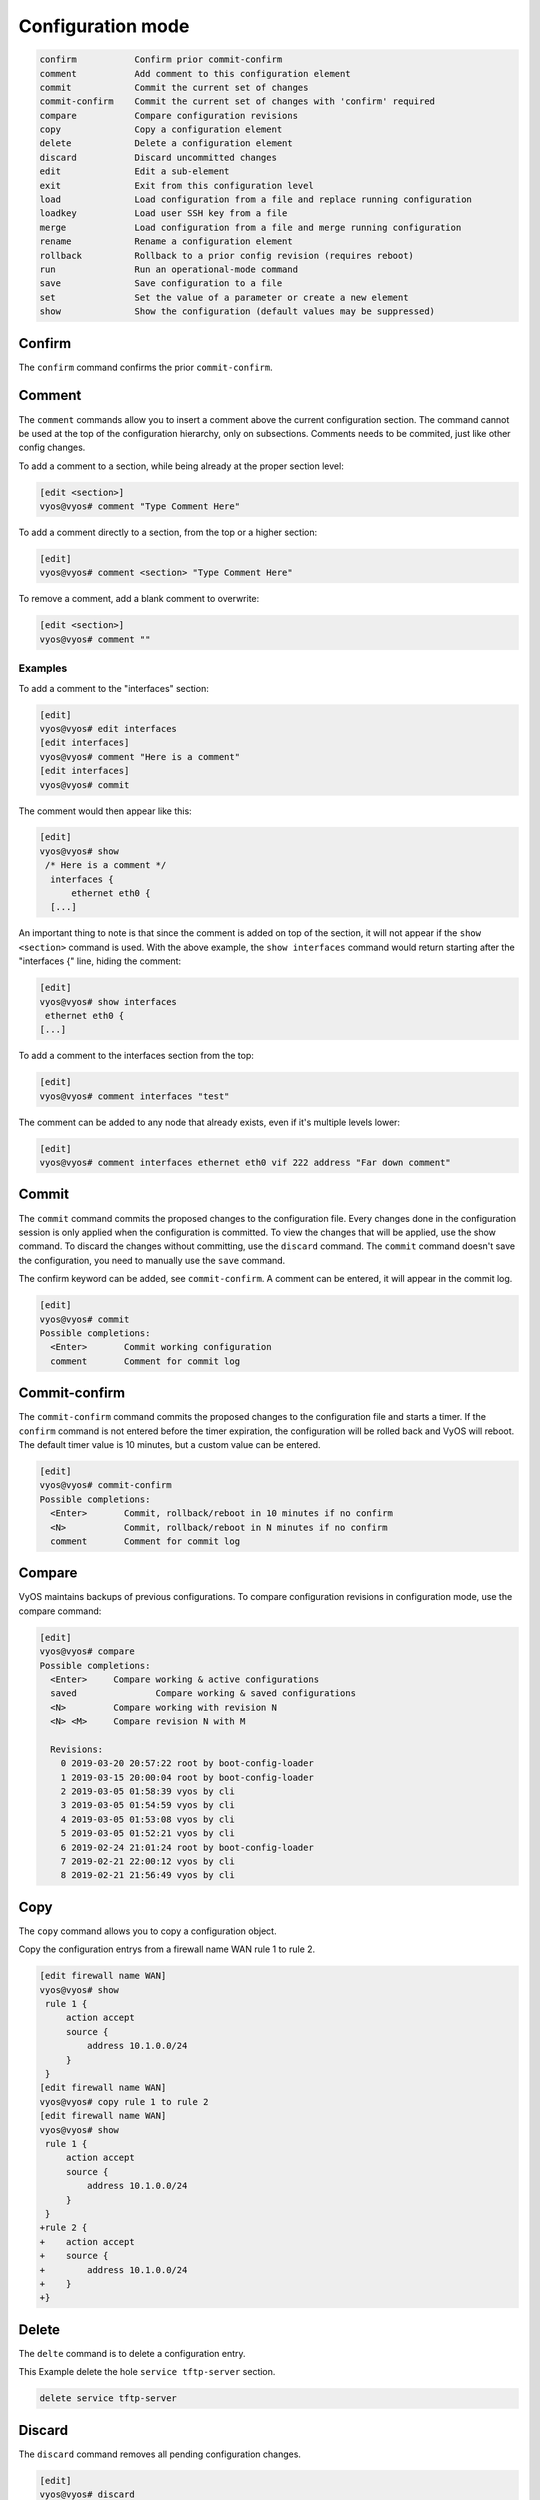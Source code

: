 .. _commandtree_configmode:

Configuration mode
------------------

.. code-block:: console

  confirm           Confirm prior commit-confirm
  comment           Add comment to this configuration element
  commit            Commit the current set of changes
  commit-confirm    Commit the current set of changes with 'confirm' required
  compare           Compare configuration revisions
  copy              Copy a configuration element
  delete            Delete a configuration element
  discard           Discard uncommitted changes
  edit              Edit a sub-element
  exit              Exit from this configuration level
  load              Load configuration from a file and replace running configuration
  loadkey           Load user SSH key from a file
  merge             Load configuration from a file and merge running configuration
  rename            Rename a configuration element
  rollback          Rollback to a prior config revision (requires reboot)
  run               Run an operational-mode command
  save              Save configuration to a file
  set               Set the value of a parameter or create a new element
  show              Show the configuration (default values may be suppressed)


Confirm
^^^^^^^

The ``confirm`` command confirms the prior ``commit-confirm``.

Comment
^^^^^^^

The ``comment`` commands allow you to insert a comment above the current configuration section.
The command cannot be used at the top of the configuration hierarchy, only on subsections. Comments needs to be commited, just like other config changes.

To add a comment to a section, while being already at the proper section level:

.. code-block:: console

  [edit <section>]
  vyos@vyos# comment "Type Comment Here"

To add a comment directly to a section, from the top or a higher section:

.. code-block:: console

  [edit]
  vyos@vyos# comment <section> "Type Comment Here"

To remove a comment, add a blank comment to overwrite:

.. code-block:: console

  [edit <section>]
  vyos@vyos# comment ""

Examples
********

To add a comment to the "interfaces" section:

.. code-block:: console

  [edit]
  vyos@vyos# edit interfaces
  [edit interfaces]
  vyos@vyos# comment "Here is a comment"
  [edit interfaces]
  vyos@vyos# commit

The comment would then appear like this:

.. code-block:: console

  [edit]
  vyos@vyos# show
   /* Here is a comment */
    interfaces {
        ethernet eth0 {
    [...]


An important thing to note is that since the comment is added on top of the section, it will not appear if the ``show <section>`` command is used. With the above example, the ``show interfaces`` command would return starting after the "interfaces {" line, hiding the comment:

.. code-block:: console

  [edit]
  vyos@vyos# show interfaces
   ethernet eth0 {
  [...]


To add a comment to the interfaces section from the top:

.. code-block:: console

  [edit]
  vyos@vyos# comment interfaces "test"


The comment can be added to any node that already exists, even if it's multiple levels lower:

.. code-block:: console

  [edit]
  vyos@vyos# comment interfaces ethernet eth0 vif 222 address "Far down comment"


Commit
^^^^^^

The ``commit`` command commits the proposed changes to the configuration file.
Every changes done in the configuration session is only applied when the configuration is committed. To view the changes that will be applied, use the show command.
To discard the changes without committing, use the ``discard`` command. The ``commit`` command doesn't save the configuration, you need to manually use the ``save`` command.

The confirm keyword can be added, see ``commit-confirm``. A comment can be entered, it will appear in the commit log.

.. code-block:: console

  [edit]
  vyos@vyos# commit
  Possible completions:
    <Enter>       Commit working configuration
    comment       Comment for commit log

Commit-confirm
^^^^^^^^^^^^^^

The ``commit-confirm`` command commits the proposed changes to the configuration file and starts a timer.
If the ``confirm`` command is not entered before the timer expiration, the configuration will be rolled back and VyOS will reboot.
The default timer value is 10 minutes, but a custom value can be entered.

.. code-block:: console

  [edit]
  vyos@vyos# commit-confirm
  Possible completions:
    <Enter>       Commit, rollback/reboot in 10 minutes if no confirm
    <N>           Commit, rollback/reboot in N minutes if no confirm
    comment       Comment for commit log


Compare
^^^^^^^

VyOS maintains backups of previous configurations. To compare configuration revisions in configuration mode, use the compare command:

.. code-block:: console

  [edit]
  vyos@vyos# compare
  Possible completions:
    <Enter>	Compare working & active configurations
    saved		Compare working & saved configurations
    <N>		Compare working with revision N
    <N> <M>	Compare revision N with M

    Revisions:
      0	2019-03-20 20:57:22 root by boot-config-loader
      1	2019-03-15 20:00:04 root by boot-config-loader
      2	2019-03-05 01:58:39 vyos by cli
      3	2019-03-05 01:54:59 vyos by cli
      4	2019-03-05 01:53:08 vyos by cli
      5	2019-03-05 01:52:21 vyos by cli
      6	2019-02-24 21:01:24 root by boot-config-loader
      7	2019-02-21 22:00:12 vyos by cli
      8	2019-02-21 21:56:49 vyos by cli


Copy
^^^^

The ``copy`` command allows you to copy a configuration object.

Copy the configuration entrys from a firewall name WAN rule 1 to rule 2.

.. code-block:: console

  [edit firewall name WAN]
  vyos@vyos# show
   rule 1 {
       action accept
       source {
           address 10.1.0.0/24
       }
   }
  [edit firewall name WAN]
  vyos@vyos# copy rule 1 to rule 2
  [edit firewall name WAN]
  vyos@vyos# show
   rule 1 {
       action accept
       source {
           address 10.1.0.0/24
       }
   }
  +rule 2 {
  +    action accept
  +    source {
  +        address 10.1.0.0/24
  +    }
  +}

Delete
^^^^^^

The ``delte`` command is to delete a configuration entry.

This Example delete the hole ``service tftp-server`` section.

.. code-block:: console

  delete service tftp-server

Discard
^^^^^^^

The ``discard`` command removes all pending configuration changes.

.. code-block:: console

  [edit]
  vyos@vyos# discard

    Changes have been discarded

Edit
^^^^

The ``edit`` command allows you to navigate down into the configuration tree.
To get back to an upper level, use the ``up`` command or use the ``top`` command to get back to the upper most level.
The ``[edit]`` text displays where the user is located in the configuration tree.

.. code-block:: console

  [edit]
  vyos@vyos# edit interfaces
  [edit interfaces]
  vyos@vyos# edit ethernet eth0
  [edit interfaces ethernet eth0]

Exit
^^^^

The ``exit`` command exits the current configuration mode. If the current configuration level isn't the top-most, then the configuration level is put back to the top-most level.
If the configuration level is at the top-most level, then it exits the configuration mode and returns to operational mode.
The ``exit`` command cannot be used if uncommitted changes exists in the configuration file. To exit with uncommitted changes, you either need to use the ``exit discard`` command or you need to commit the changes before exiting.
The ``exit`` command doesn't save the configuration, only the ``save`` command does. A warning will be given when exiting with unsaved changes. Using the ``exit`` command in operational mode will logout the session.


Exiting from a configuration level:


.. code-block:: console

  [edit interfaces ethernet eth0]
  vyos@vyos# exit

Exiting from configuration mode:

.. code-block:: console

  [edit]
  vyos@vyos# exit
  exit
  vyos@vyos:~$

Exiting from operational mode:

.. code-block:: console

  vyos@vyos:~$ exit
  logout

Error message when trying to exit with uncommitted changes:

.. code-block:: console

  vyos@vyos# exit
  Cannot exit: configuration modified.
  Use 'exit discard' to discard the changes and exit.


Warning message when exiting with unsaved changes:

.. code-block:: console

  [edit]
  vyos@vyos# exit
  Warning: configuration changes have not been saved.

Load
^^^^

The ``load`` command load a configuration from a local or remote file. You have to be use ``commit`` to make the change active

.. code-block:: console

  <Enter>				Load from system config file
  <file>				Load from file on local machine
  scp://<user>:<passwd>@<host>/<file>	Load from file on remote machine
  sftp://<user>:<passwd>@<host>/<file>	Load from file on remote machine
  ftp://<user>:<passwd>@<host>/<file>	Load from file on remote machine
  http://<host>/<file>			Load from file on remote machine
  https://<host>/<file>			Load from file on remote machine
  tftp://<host>/<file>			Load from file on remote machine


.. code-block:: console

  [edit]
  vyos@vyos# load
  Loading configuration from '/config/config.boot'...

  Load complete.  Use 'commit' to make changes active.


Loadkey
^^^^^^^^

Copies the content of a public key to the ~/.ssh/authorized_keys file.

.. code-block:: console

  loadkey <username> [tab]

  <file>                      Load from file on local machine
  scp://<user>@<host>/<file>  Load from file on remote machine
  sftp://<user>@<host>/<file> Load from file on remote machine
  ftp://<user>@<host>/<file>  Load from file on remote machine
  http://<host>/<file>        Load from file on remote machine
  tftp://<host>/<file>        Load from file on remote machine

Merge
^^^^^

The ``merge`` command merge the config from a local or remote file with the running config.

In the example below exist a ``default-firewall.config`` file with some common firewall rules you saved earlier.

.. code-block:: console

  [edit]
  vyos@vyos# show firewall
  Configuration under specified path is empty
  [edit]
  vyos@vyos# merge default-firewall.config
  Loading configuration from '/config/default-firewall.config'...

  Merge complete.  Use 'commit' to make changes active.

  vyos@vyos# show firewall
  +all-ping enable
  +broadcast-ping disable
  +config-trap disable
  +ipv6-receive-redirects disable
  +ipv6-src-route disable
  +ip-src-route disable
  +log-martians enable
  +name WAN {
  +    default-action drop
  +    rule 1 {
  +        action accept
  +        source {
  +            address 10.1.0.0/24
  +        }
  +    }
  +    rule 2 {
  +        action accept
  +        source {
  +            address 10.1.0.0/24
  +        }
  ......


Rename
^^^^^^

The ``rename`` command allows you to rename or move a configuration object.

See here how to move the configuration entrys from vlanid 3 to 2

.. code-block:: console

  [edit interfaces ethernet eth1]
  vyos@vyos# show
   duplex auto
   hw-id 08:00:27:81:c6:59
   smp-affinity auto
   speed auto
   vif 3 {
       address 10.4.4.4/32
   }
  [edit interfaces ethernet eth1]
  vyos@vyos# rename vif 3 to vif 2
  [edit interfaces ethernet eth1]
  vyos@vyos# show
   duplex auto
   hw-id 08:00:27:81:c6:59
   smp-affinity auto
   speed auto
  +vif 2 {
  +    address 10.4.4.4/32
  +}
  -vif 3 {
  -    address 10.4.4.4/32
  -}
  [edit interfaces ethernet eth1]


Rollback
^^^^^^^^

You can ``rollback`` configuration using the rollback command, however this command will currently trigger a system reboot.
Use the compare command to verify the configuration you want to rollback to.

.. code-block:: console

  vyos@vyos# compare 1
  [edit system]
  >host-name vyos-1
  [edit]
  vyos@vyos# rollback 1
  Proceed with reboot? [confirm][y]

  Broadcast message from root@vyos-1 (pts/0) (Tue Dec 17 21:07:45 2018):

  The system is going down for reboot NOW!

Run
^^^

The ``run`` command allows you to execute any operational mode commands without exiting the configuration session.

.. code-block:: console

  [edit]
  vyos@vyos# run show interfaces
  Codes: S - State, L - Link, u - Up, D - Down, A - Admin Down
  Interface        IP Address                        S/L  Description
  ---------        ----------                        ---  -----------
  eth0             10.1.1.1/24                        u/u


Save
^^^^

The ``save`` command saves the current configuration to non-volatile storage. VyOS also supports saving and loading configuration remotely using SCP, FTP, or TFTP.

.. code-block:: console

  <Enter>				Save to system config file
  <file>				Save to file on local machine
  scp://<user>:<passwd>@<host>/<file>	Save to file on remote machine
  sftp://<user>:<passwd>@<host>/<file>	Save to file on remote machine
  ftp://<user>:<passwd>@<host>/<file>	Save to file on remote machine
  tftp://<host>/<file>			Save to file on remote machine

Set
^^^

The ``set`` command create all configuration entrys

.. code-block:: console

  [edit]
  vyos@vyos# set protocols static route 0.0.0.0/0 next-hop 192.168.1.1

Show
^^^^

The ``show`` command in the configuration mode displays the configuration and show uncommitted changes.

Show the hole config, the address and description of eth1 is moving to vlan 2 if you commit the changes.

.. code-block:: console

  [edit]
  vyos@vyos# show
   interfaces {
       dummy dum0 {
           address 10.3.3.3/24
       }
       ethernet eth0 {
           address dhcp
           duplex auto
           hw-id 08:00:27:2b:c0:0b
           smp-affinity auto
           speed auto
       }
       ethernet eth1 {
  -        address 10.1.1.1/32
  -        description "MGMT Interface"
           duplex auto
           hw-id 08:00:27:81:c6:59
           smp-affinity auto
           speed auto
  +        vif 2 {
  +            address 10.1.1.1/32
  +            description "MGMT Interface"
  +        }
       }
       loopback lo {
       }
   }
   service {
       ssh {
           port 22
  ......
